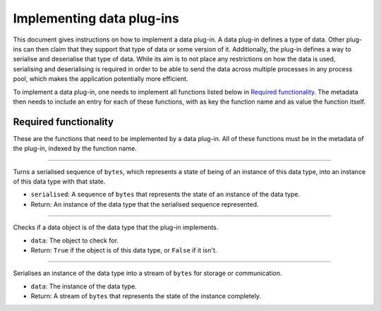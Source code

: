 .. This documentation is distributed under the Creative Commons license (CC0) version 1.0. A copy of this license should have been distributed with this documentation.
.. The license can also be read online: <https://creativecommons.org/publicdomain/zero/1.0/>. If this online license differs from the license provided with this documentation, the license provided with this documentation should be applied.

==========================
Implementing data plug-ins
==========================
This document gives instructions on how to implement a data plug-in. A data plug-in defines a type of data. Other plug-ins can then claim that they support that type of data or some version of it. Additionally, the plug-in defines a way to serialise and deserialise that type of data. While its aim is to not place any restrictions on how the data is used, serialising and deserialising is required in order to be able to send the data across multiple processes in any process pool, which makes the application potentially more efficient.

To implement a data plug-in, one needs to implement all functions listed below in `Required functionality`_. The metadata then needs to include an entry for each of these functions, with as key the function name and as value the function itself.

----------------------
Required functionality
----------------------
These are the functions that need to be implemented by a data plug-in. All of these functions must be in the metadata of the plug-in, indexed by the function name.

----

	.. function:: deserialise(serialised)

Turns a serialised sequence of ``bytes``, which represents a state of being of an instance of this data type, into an instance of this data type with that state.

- ``serialised``: A sequence of ``bytes`` that represents the state of an instance of the data type.
- Return: An instance of the data type that the serialised sequence represented.

----

	.. function:: is_instance(data)

Checks if a data object is of the data type that the plug-in implements.

- ``data``: The object to check for.
- Return: ``True`` if the object is of this data type, or ``False`` if it isn't.

----

	.. function:: serialise(data)

Serialises an instance of the data type into a stream of ``bytes`` for storage or communication.

- ``data``: The instance of the data type.
- Return: A stream of ``bytes`` that represents the state of the instance completely.